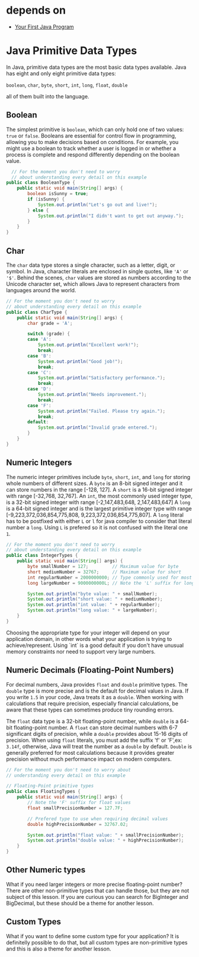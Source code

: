* depends on

- [[file:../first_program/first_program.org][Your First Java Program]]

* Java Primitive Data Types

In Java, primitive data types are the most basic data types available.
Java has eight and only eight primitive data types:

=boolean=, =char=, =byte=, =short=, =int=, =long=, =float=, =double= 

all of them built into the language.

** Boolean

The simplest primitive is =boolean=,
which can only hold one of two values: =true= or =false=.
Booleans are essential for control flow in programming,
allowing you to make decisions based on conditions.
For example, you might use a boolean to track whether a user is
logged in or whether a process is complete and respond differently
depending on the boolean value.

#+begin_src java
	// For the moment you don't need to worry
	// about understanding every detail on this example
  public class BooleanType {
	  public static void main(String[] args) {
		  boolean isSunny = true;
		  if (isSunny) {
			  System.out.println("Let's go out and live!");
		  } else {
			  System.out.println("I didn't want to get out anyway.");
		  }
	  }
  }

#+end_src

** Char
The =char= data type stores a single character,
such as a letter, digit, or symbol.
In Java, character literals are enclosed in single quotes,
like ='A'= or ='$'=.
Behind the scenes, =char= values are stored as numbers according
to the Unicode character set,
which allows Java to represent
characters from languages around the world.

#+begin_src java
  // For the moment you don't need to worry
  // about understanding every detail on this example
  public class CharType {
	  public static void main(String[] args) {
		  char grade = 'A';

		  switch (grade) {
		  case 'A':
			  System.out.println("Excellent work!");
			  break;
		  case 'B':
			  System.out.println("Good job!");
			  break;
		  case 'C':
			  System.out.println("Satisfactory performance.");
			  break;
		  case 'D':
			  System.out.println("Needs improvement.");
			  break;
		  case 'F':
			  System.out.println("Failed. Please try again.");
			  break;
		  default:
			  System.out.println("Invalid grade entered.");
		  }
	  }
  }
#+end_src


** Numeric Integers

The numeric integer primitives include
=byte=, =short=, =int=, and =long=
for storing whole numbers of different sizes.
A =byte= is an 8-bit signed integer
and it can store numbers in the range [-128, 127].
A =short= is a 16-bit signed integer with range [-32,768, 32,767].
An =int=, the most commonly used integer type,
is a 32-bit signed integer with range [-2,147,483,648, 2,147,483,647]
A =long= is a 64-bit signed integer and is
the largest primitive integer type with range
[-9,223,372,036,854,775,808, 9,223,372,036,854,775,807].
A =long= literal has to be postfixed with either =L= or =l= for java
compiler to consider that literal number a =long=.
Using =L= is prefered so it is not confused with the literal one =1=.

#+begin_src java
	// For the moment you don't need to worry
    // about understanding every detail on this example
	public class IntegerTypes {
		public static void main(String[] args) {
			byte smallNumber = 127;         // Maximum value for byte
			short mediumNumber = 32767;     // Maximum value for short
			int regularNumber = 2000000000; // Type commonly used for most integers
			long largeNumber = 9000000000L; // Note the 'L' suffix for long values

			System.out.println("byte value: " + smallNumber);
			System.out.println("short value: " + mediumNumber);
			System.out.println("int value: " + regularNumber);
			System.out.println("long value: " + largeNumber);
		}
	}
#+end_src

Choosing the appropriate type for your integer
will depend on your application domain,
in other words what your application is trying to achieve/represent.
Using `int` is a good default if you don't have
unusual memory constraints nor need to support very large numbers.

** Numeric Decimals (Floating-Point Numbers)

For decimal numbers, Java provides =float= and =double= primitive types.
The =double= type is more precise and is
the default for decimal values in Java.
If you write =1.5= in your code, Java treats it as a =double=.
When working with calculations that require precision,
especially financial calculations,
be aware that these types can sometimes produce tiny rounding errors.

The =float= data type is a 32-bit floating-point number,
while =double= is a 64-bit floating-point number.
A =float= can store decimal numbers with 6-7 significant digits of precision,
while a =double= provides about 15-16 digits of precision.
When using =float= literals,
you must add the suffix 'f' or 'F',ex: =3.14f=,
otherwise, Java will treat the number as a =double= by default.
=Double= is generally preferred for most calculations
because it provides greater precision without much
performance impact on modern computers.

#+begin_src java
  // For the moment you don't need to worry about
  // understanding every detail on this example

  // Floating-Point primitive types
  public class FloatingTypes {
	  public static void main(String[] args) {
		  // Note the 'F' suffix for float values
		  float smallPrecisionNumber = 127.7F;

		  // Prefered type to use when requiring decimal values 
		  double highPrecisionNumber = 32767.02;     

		  System.out.println("float value: " + smallPrecisionNumber);
		  System.out.println("double value: " + highPrecisionNumber);
	  }
  }

#+end_src

** Other Numeric types

What if you need larger integers or more precise floating-point number?
There are other non-primitive types that can handle those, but they are
not subject of this lesson.
If you are curious you can search for BigInteger and BigDecimal,
but these should be a theme for another lesson.

** Custom Types

What if you want to define some custom type for your application?
It is definitelly possible to do that, but all custom types are
non-primitive types and this is also a theme for another lesson.
